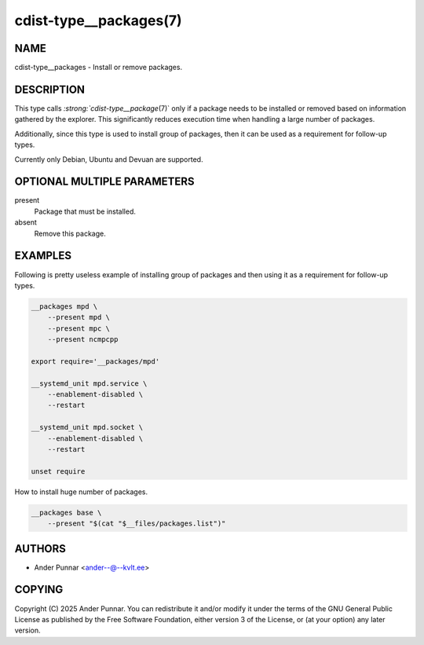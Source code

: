 cdist-type__packages(7)
=======================

NAME
----
cdist-type__packages - Install or remove packages.


DESCRIPTION
-----------
This type calls `:strong:`cdist-type__package`\ (7)` only if a package
needs to be installed or removed based on information gathered by the
explorer. This significantly reduces execution time when handling a
large number of packages.

Additionally, since this type is used to install group of packages, then
it can be used as a requirement for follow-up types.

Currently only Debian, Ubuntu and Devuan are supported.


OPTIONAL MULTIPLE PARAMETERS
----------------------------
present
    Package that must be installed.
absent
    Remove this package.


EXAMPLES
--------
Following is pretty useless example of installing group of packages and
then using it as a requirement for follow-up types.

.. code-block:: sh

    __packages mpd \
        --present mpd \
        --present mpc \
        --present ncmpcpp

    export require='__packages/mpd'

    __systemd_unit mpd.service \
        --enablement-disabled \
        --restart

    __systemd_unit mpd.socket \
        --enablement-disabled \
        --restart

    unset require

How to install huge number of packages.

.. code-block:: sh

    __packages base \
        --present "$(cat "$__files/packages.list")"


AUTHORS
-------
* Ander Punnar <ander--@--kvlt.ee>


COPYING
-------
Copyright \(C) 2025 Ander Punnar.
You can redistribute it and/or modify it under the terms of the GNU General
Public License as published by the Free Software Foundation, either version 3 of
the License, or (at your option) any later version.
